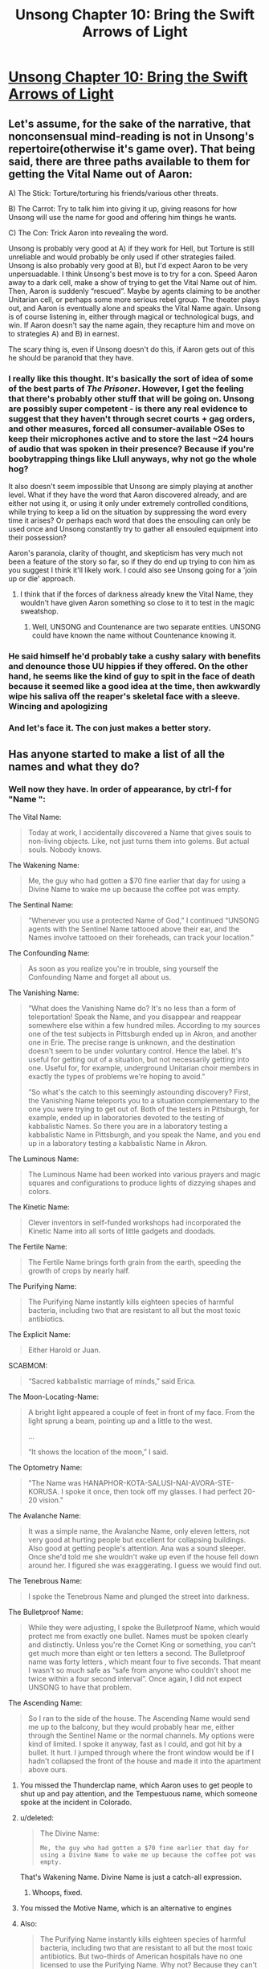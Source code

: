 #+TITLE: Unsong Chapter 10: Bring the Swift Arrows of Light

* [[http://unsongbook.com/chapter-10-bring-the-swift-arrows-of-light/][Unsong Chapter 10: Bring the Swift Arrows of Light]]
:PROPERTIES:
:Author: Lord_Drol
:Score: 46
:DateUnix: 1457297801.0
:DateShort: 2016-Mar-07
:END:

** Let's assume, for the sake of the narrative, that nonconsensual mind-reading is not in Unsong's repertoire(otherwise it's game over). That being said, there are three paths available to them for getting the Vital Name out of Aaron:

A) The Stick: Torture/torturing his friends/various other threats.

B) The Carrot: Try to talk him into giving it up, giving reasons for how Unsong will use the name for good and offering him things he wants.

C) The Con: Trick Aaron into revealing the word.

Unsong is probably very good at A) if they work for Hell, but Torture is still unreliable and would probably be only used if other strategies failed. Unsong is also probably very good at B), but I'd expect Aaron to be very unpersuadable. I think Unsong's best move is to try for a con. Speed Aaron away to a dark cell, make a show of trying to get the Vital Name out of him. Then, Aaron is suddenly “rescued”. Maybe by agents claiming to be another Unitarian cell, or perhaps some more serious rebel group. The theater plays out, and Aaron is eventually alone and speaks the Vital Name again. Unsong is of course listening in, either through magical or technological bugs, and win. If Aaron doesn't say the name again, they recapture him and move on to strategies A) and B) in earnest.

The scary thing is, even if Unsong doesn't do this, if Aaron gets out of this he should be paranoid that they have.
:PROPERTIES:
:Author: Darth_Hobbes
:Score: 12
:DateUnix: 1457299937.0
:DateShort: 2016-Mar-07
:END:

*** I really like this thought. It's basically the sort of idea of some of the best parts of /The Prisoner/. However, I get the feeling that there's probably other stuff that will be going on. Unsong are possibly super competent - is there any real evidence to suggest that they haven't through secret courts + gag orders, and other measures, forced all consumer-available OSes to keep their microphones active and to store the last ~24 hours of audio that was spoken in their presence? Because if you're boobytrapping things like Llull anyways, why not go the whole hog?

It also doesn't seem impossible that Unsong are simply playing at another level. What if they have the word that Aaron discovered already, and are either not using it, or using it only under extremely controlled conditions, while trying to keep a lid on the situation by suppressing the word every time it arises? Or perhaps each word that does the ensouling can only be used once and Unsong constantly try to gather all ensouled equipment into their possession?

Aaron's paranoia, clarity of thought, and skepticism has very much not been a feature of the story so far, so if they do end up trying to con him as you suggest I think it'll likely work. I could also see Unsong going for a 'join up or die' approach.
:PROPERTIES:
:Author: Escapement
:Score: 8
:DateUnix: 1457301416.0
:DateShort: 2016-Mar-07
:END:

**** I think that if the forces of darkness already knew the Vital Name, they wouldn't have given Aaron something so close to it to test in the magic sweatshop.
:PROPERTIES:
:Author: Darth_Hobbes
:Score: 5
:DateUnix: 1457302129.0
:DateShort: 2016-Mar-07
:END:

***** Well, UNSONG and Countenance are two separate entities. UNSONG could have known the name without Countenance knowing it.
:PROPERTIES:
:Score: 6
:DateUnix: 1457302763.0
:DateShort: 2016-Mar-07
:END:


*** He said himself he'd probably take a cushy salary with benefits and denounce those UU hippies if they offered. On the other hand, he seems like the kind of guy to spit in the face of death because it seemed like a good idea at the time, then awkwardly wipe his saliva off the reaper's skeletal face with a sleeve. Wincing and apologizing
:PROPERTIES:
:Score: 3
:DateUnix: 1457363188.0
:DateShort: 2016-Mar-07
:END:


*** And let's face it. The con just makes a better story.
:PROPERTIES:
:Author: DCarrier
:Score: 1
:DateUnix: 1457302469.0
:DateShort: 2016-Mar-07
:END:


** Has anyone started to make a list of all the names and what they do?
:PROPERTIES:
:Author: alexanderwales
:Score: 9
:DateUnix: 1457300847.0
:DateShort: 2016-Mar-07
:END:

*** Well now they have. In order of appearance, by ctrl-f for "Name ":

The Vital Name:

#+begin_quote
  Today at work, I accidentally discovered a Name that gives souls to non-living objects. Like, not just turns them into golems. But actual souls. Nobody knows.
#+end_quote

The Wakening Name:

#+begin_quote
  Me, the guy who had gotten a $70 fine earlier that day for using a Divine Name to wake me up because the coffee pot was empty.
#+end_quote

The Sentinal Name:

#+begin_quote
  "Whenever you use a protected Name of God,” I continued “UNSONG agents with the Sentinel Name tattooed above their ear, and the Names involve tattooed on their foreheads, can track your location."
#+end_quote

The Confounding Name:

#+begin_quote
  As soon as you realize you're in trouble, sing yourself the Confounding Name and forget all about us.
#+end_quote

The Vanishing Name:

#+begin_quote
  “What does the Vanishing Name do? It's no less than a form of teleportation! Speak the Name, and you disappear and reappear somewhere else within a few hundred miles. According to my sources one of the test subjects in Pittsburgh ended up in Akron, and another one in Erie. The precise range is unknown, and the destination doesn't seem to be under voluntary control. Hence the label. It's useful for getting out of a situation, but not necessarily getting into one. Useful for, for example, underground Unitarian choir members in exactly the types of problems we're hoping to avoid.”

  “So what's the catch to this seemingly astounding discovery? First, the Vanishing Name teleports you to a situation complementary to the one you were trying to get out of. Both of the testers in Pittsburgh, for example, ended up in laboratories devoted to the testing of kabbalistic Names. So there you are in a laboratory testing a kabbalistic Name in Pittsburgh, and you speak the Name, and you end up in a laboratory testing a kabbalistic Name in Akron.
#+end_quote

The Luminous Name:

#+begin_quote
  The Luminous Name had been worked into various prayers and magic squares and configurations to produce lights of dizzying shapes and colors.
#+end_quote

The Kinetic Name:

#+begin_quote
  Clever inventors in self-funded workshops had incorporated the Kinetic Name into all sorts of little gadgets and doodads.
#+end_quote

The Fertile Name:

#+begin_quote
  The Fertile Name brings forth grain from the earth, speeding the growth of crops by nearly half.
#+end_quote

The Purifying Name:

#+begin_quote
  The Purifying Name instantly kills eighteen species of harmful bacteria, including two that are resistant to all but the most toxic antibiotics.
#+end_quote

The Explicit Name:

#+begin_quote
  Either Harold or Juan.
#+end_quote

SCABMOM:

#+begin_quote
  “Sacred kabbalistic marriage of minds,” said Erica.
#+end_quote

The Moon-Locating-Name:

#+begin_quote
  A bright light appeared a couple of feet in front of my face. From the light sprung a beam, pointing up and a little to the west.

  ...

  “It shows the location of the moon,” I said.
#+end_quote

The Optometry Name:

#+begin_quote
  "The Name was HANAPHOR-KOTA-SALUSI-NAI-AVORA-STE-KORUSA. I spoke it once, then took off my glasses. I had perfect 20-20 vision."
#+end_quote

The Avalanche Name:

#+begin_quote
  It was a simple name, the Avalanche Name, only eleven letters, not very good at hurting people but excellent for collapsing buildings. Also good at getting people's attention. Ana was a sound sleeper. Once she'd told me she wouldn't wake up even if the house fell down around her. I figured she was exaggerating. I guess we would find out.
#+end_quote

The Tenebrous Name:

#+begin_quote
  I spoke the Tenebrous Name and plunged the street into darkness.
#+end_quote

The Bulletproof Name:

#+begin_quote
  While they were adjusting, I spoke the Bulletproof Name, which would protect me from exactly one bullet. Names must be spoken clearly and distinctly. Unless you're the Comet King or something, you can't get much more than eight or ten letters a second. The Bulletproof name was forty letters , which meant four to five seconds. That meant I wasn't so much safe as “safe from anyone who couldn't shoot me twice within a four second interval”. Once again, I did not expect UNSONG to have that problem.
#+end_quote

The Ascending Name:

#+begin_quote
  So I ran to the side of the house. The Ascending Name would send me up to the balcony, but they would probably hear me, either through the Sentinel Name or the normal channels. My options were kind of limited. I spoke it anyway, fast as I could, and got hit by a bullet. It hurt. I jumped through where the front window would be if I hadn't collapsed the front of the house and made it into the apartment above ours.
#+end_quote
:PROPERTIES:
:Author: Darth_Hobbes
:Score: 19
:DateUnix: 1457303313.0
:DateShort: 2016-Mar-07
:END:

**** You missed the Thunderclap name, which Aaron uses to get people to shut up and pay attention, and the Tempestuous name, which someone spoke at the incident in Colorado.
:PROPERTIES:
:Author: -main
:Score: 9
:DateUnix: 1457312554.0
:DateShort: 2016-Mar-07
:END:


**** u/deleted:
#+begin_quote
  The Divine Name:

  #+begin_example
    Me, the guy who had gotten a $70 fine earlier that day for using a Divine Name to wake me up because the coffee pot was empty.
  #+end_example
#+end_quote

That's Wakening Name. Divine Name is just a catch-all expression.
:PROPERTIES:
:Score: 5
:DateUnix: 1457304976.0
:DateShort: 2016-Mar-07
:END:

***** Whoops, fixed.
:PROPERTIES:
:Author: Darth_Hobbes
:Score: 1
:DateUnix: 1457305133.0
:DateShort: 2016-Mar-07
:END:


**** You missed the Motive Name, which is an alternative to engines
:PROPERTIES:
:Score: 3
:DateUnix: 1457316085.0
:DateShort: 2016-Mar-07
:END:


**** Also:

#+begin_quote
  The Purifying Name instantly kills eighteen species of harmful bacteria, including two that are resistant to all but the most toxic antibiotics. But two-thirds of American hospitals have no one licensed to use the Purifying Name. Why not? Because they can't afford the licensing fees demanded by Gogmagog.
#+end_quote
:PROPERTIES:
:Author: MugaSofer
:Score: 2
:DateUnix: 1457346515.0
:DateShort: 2016-Mar-07
:END:


**** We need a wiki
:PROPERTIES:
:Score: 3
:DateUnix: 1457320503.0
:DateShort: 2016-Mar-07
:END:

***** There is one! Apparently: [[http://unsong.wikia.com/wiki/Unsong_Wikia]]
:PROPERTIES:
:Author: MugaSofer
:Score: 3
:DateUnix: 1457345483.0
:DateShort: 2016-Mar-07
:END:


*** Wakening - magic coffee

Vanishing - swap to complimentary situation

Tenebrous - magic darkness

Avalanche - nice building, be a shame if something happened to it

Bulletproof - like a made-in-china toy, it does what it says on the tin, once

Vital - like chicken soup for the soul, except the other way around

Motive - vroooooooom

Tempestuous - thunder and lightning, very very frightening

Sentinel - speak no Name, for they hear. tattooed alongside the ones to watch for.

Wrathful - a bad idea in syllabic form

Thunderclap - tin, what it says on, boom

Might be more, but that's all I've briefly found
:PROPERTIES:
:Score: 8
:DateUnix: 1457303605.0
:DateShort: 2016-Mar-07
:END:


** What if Unsong are the good guys, and have a very good reason for doing what they do that will be revealed now that they've captured Aaron?
:PROPERTIES:
:Score: 8
:DateUnix: 1457319714.0
:DateShort: 2016-Mar-07
:END:

*** Not letting Aaron use the Vital Name, or any Names, for that matter, seems like a pretty good reason already.
:PROPERTIES:
:Author: LiteralHeadCannon
:Score: 15
:DateUnix: 1457320220.0
:DateShort: 2016-Mar-07
:END:

**** Hey, what're you arresting me for? I was just trying to take over the world. Hey, hey, let me go!
:PROPERTIES:
:Author: UltraRedSpectrum
:Score: 7
:DateUnix: 1457361860.0
:DateShort: 2016-Mar-07
:END:


** Reading this felt like a ruined orgasm.
:PROPERTIES:
:Author: Transfuturist
:Score: 6
:DateUnix: 1457371009.0
:DateShort: 2016-Mar-07
:END:


** Wait a second, if the first person to use a Name gets the "you just used a new name" effect, and someone had already used the moon-locating Name, how did the computer get that effect?
:PROPERTIES:
:Author: ArgentStonecutter
:Score: 1
:DateUnix: 1457604843.0
:DateShort: 2016-Mar-10
:END:


** Typo: somne instead of some
:PROPERTIES:
:Author: RMcD94
:Score: 1
:DateUnix: 1459981183.0
:DateShort: 2016-Apr-07
:END:
